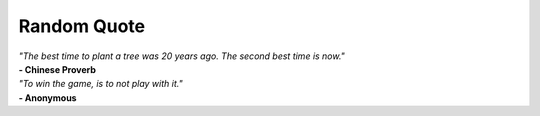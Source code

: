 Random Quote
============

.. raw:: html

    <div style="width: 50%; margin: 0 auto; padding: 20px; background-color: #fff; border-radius: 8px; box-shadow: 0px 4px 8px rgba(0, 0, 0, 0.1); text-align: center;">

.. container:: quote

    *"The best time to plant a tree was 20 years ago. The second best time is now."*

.. container:: author

    **- Chinese Proverb**

.. container:: quote

    *"To win the game, is to not play with it."*

.. container:: author

    **- Anonymous**

.. raw:: html

    </div>
